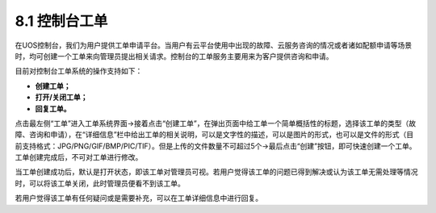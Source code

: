 8.1 控制台工单
--------------

在UOS控制台，我们为用户提供工单申请平台。当用户有云平台使用中出现的故障、云服务咨询的情况或者诸如配额申请等场景时，均可创建一个工单来向管理员提出相关请求。控制台的工单服务主要用来为客户提供咨询和申请。

目前对控制台工单系统的操作支持如下：

-  **创建工单；**
-  **打开/关闭工单；**
-  **回复工单。**

点击最左侧“工单”进入工单系统界面->接着点击“创建工单”，在弹出页面中给工单一个简单概括性的标题，选择该工单的类型（故障、咨询和申请），在“详细信息”栏中给出工单的相关说明，可以是文字性的描述，可以是图片的形式，也可以是文件的形式（目前支持格式：JPG/PNG/GIF/BMP/PIC/TIF）。但是上传的文件数量不可超过5个->最后点击“创建”按钮，即可快速创建一个工单。工单创建完成后，不可对工单进行修改。

当工单创建成功后，默认是打开状态，即该工单对管理员可视。若用户觉得该工单的问题已得到解决或认为该工单无需处理等情况时，可以将该工单关闭，此时管理员便看不到该工单。

若用户觉得该工单有任何疑问或是需要补充，可以在工单详细信息中进行回复。

